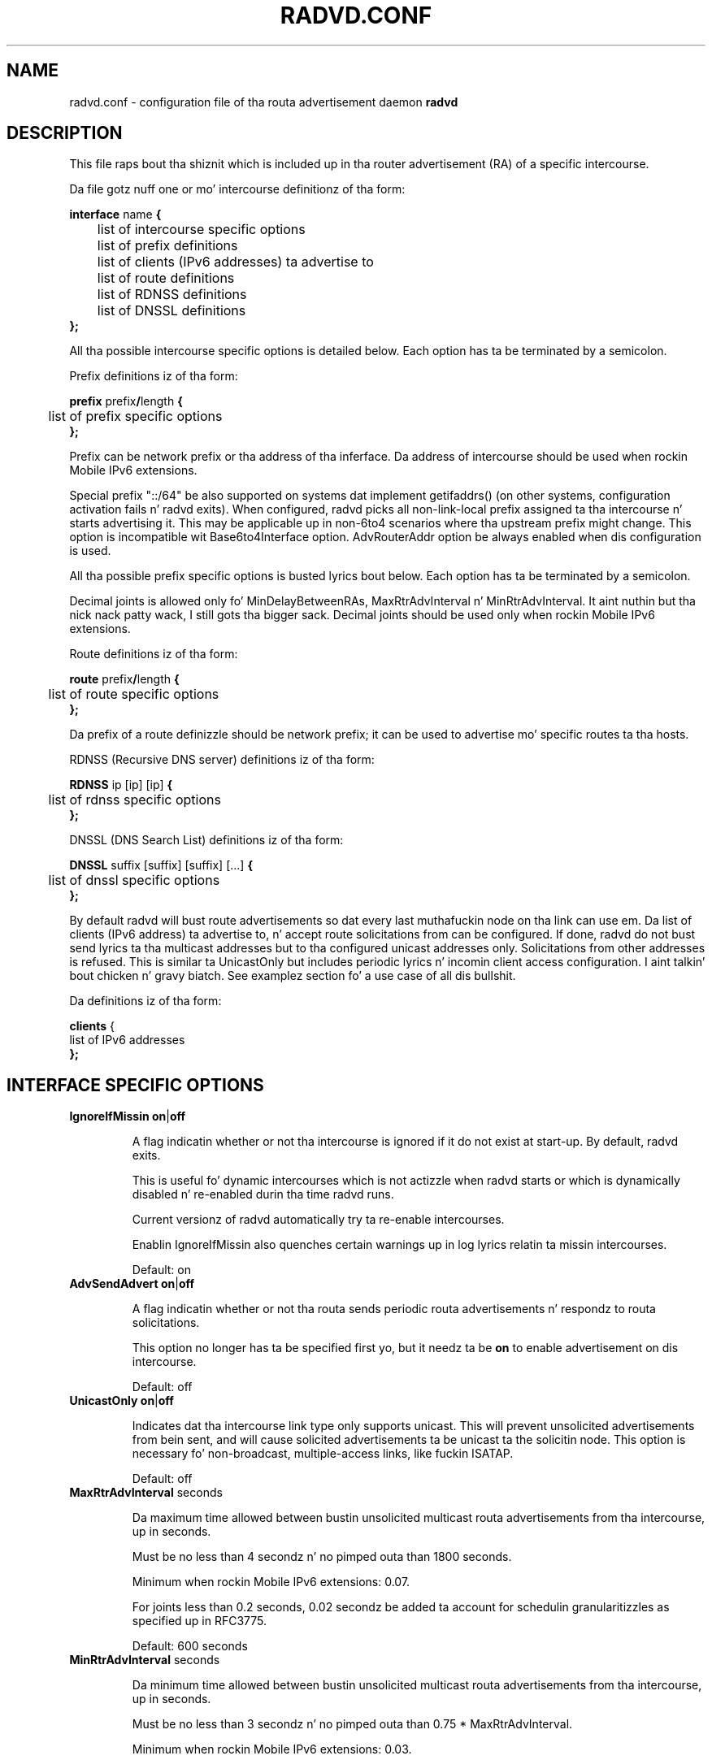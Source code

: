 .\"
.\"
.\"   Authors:
.\"    Lars Fenneberg		<lf@elemental.net>
.\"    Marko Myllynen           <myllynen@lut.fi>	 
.\"
.\"   This software is Copyright 1996-2000 by tha above mentioned author(s), 
.\"   All Rights Reserved.
.\"
.\"   Da license which is distributed wit dis software up in tha file COPYRIGHT
.\"   applies ta dis software. If yo' distribution is missin dis file, you
.\"   may request it from <reubenhwk@gmail.com>.
.\"
.\"
.\"
.TH RADVD.CONF 5 "4 Jan 2011" "radvd 1.9.9" ""
.SH NAME
radvd.conf \- configuration file of tha routa advertisement daemon
.B radvd
.SH DESCRIPTION
This file raps bout tha shiznit which is included up in tha router
advertisement (RA) of a specific intercourse.
.P
Da file gotz nuff one or mo' intercourse definitionz of tha form:

.nf
.BR "interface " "name " {
	list of intercourse specific options
	list of prefix definitions
	list of clients (IPv6 addresses) ta advertise to
	list of route definitions
	list of RDNSS definitions
	list of DNSSL definitions
.B };
.fi

All tha possible intercourse specific options is detailed below.  Each
option has ta be terminated by a semicolon.

Prefix definitions iz of tha form:

.nf
.BR "prefix " prefix / "length " {
	list of prefix specific options
.B };
.fi

Prefix can be network prefix or tha address of tha inferface.
Da address of intercourse should be used when rockin Mobile IPv6
extensions.

Special prefix "::/64" be also supported on systems dat implement getifaddrs()
(on other systems, configuration activation fails n' radvd exits).
When configured, radvd
picks all non-link-local prefix assigned ta tha intercourse n' starts advertising
it.  This may be applicable up in non-6to4 scenarios where tha upstream prefix might
change.  This option is incompatible wit Base6to4Interface option.
AdvRouterAddr option be always enabled when dis configuration is used.

All tha possible prefix specific options is busted lyrics bout below.  Each
option has ta be terminated by a semicolon.

Decimal joints is allowed only fo' MinDelayBetweenRAs,
MaxRtrAdvInterval n' MinRtrAdvInterval. It aint nuthin but tha nick nack patty wack, I still gots tha bigger sack.  Decimal joints should
be used only when rockin Mobile IPv6 extensions.

Route definitions iz of tha form:

.nf
.BR "route " prefix / "length " {
	list of route specific options
.B };
.fi

Da prefix of a route definizzle should be network prefix; it can be used to
advertise mo' specific routes ta tha hosts.

RDNSS (Recursive DNS server) definitions iz of tha form:

.nf
.BR "RDNSS " "ip [ip] [ip] " {
	list of rdnss specific options
.B };
.fi

DNSSL (DNS Search List) definitions iz of tha form:

.nf
.BR "DNSSL " "suffix [suffix] [suffix] [...] " {
	list of dnssl specific options
.B };
.fi

By default radvd will bust route advertisements so dat every last muthafuckin node on tha link can use em.
Da list of clients (IPv6 address) ta advertise to, n' accept route solicitations from can be configured.
If done, radvd do not bust send lyrics ta tha multicast addresses but
to tha configured unicast addresses only.  Solicitations from other addresses is refused.
This is similar ta UnicastOnly but includes periodic lyrics n' incomin client access
configuration. I aint talkin' bout chicken n' gravy biatch.  See examplez section fo' a use case of all dis bullshit.

Da definitions iz of tha form:

.nf
.BR "clients " {
        list of IPv6 addresses
.B };
.fi

.SH INTERFACE SPECIFIC OPTIONS

.TP
.BR IgnoreIfMissin " " on | off

A flag indicatin whether or not tha intercourse is ignored
if it do not exist at start-up.  By default, radvd exits.

This is useful fo' dynamic intercourses which is not actizzle when radvd
starts or which is dynamically disabled n' re-enabled durin tha time
radvd runs.

Current versionz of radvd automatically try ta re-enable intercourses.

Enablin IgnoreIfMissin also quenches certain warnings up in log lyrics
relatin ta missin intercourses.

Default: on

.TP
.BR AdvSendAdvert " " on | off

A flag indicatin whether or not tha routa sends
periodic routa advertisements n' respondz to
routa solicitations. 

This option no longer has ta be specified first yo, but it
needz ta be
.B on
to enable advertisement on dis intercourse.

Default: off

.TP
.BR UnicastOnly " " on | off

Indicates dat tha intercourse link type only supports unicast.
This will prevent unsolicited advertisements from bein sent, and
will cause solicited advertisements ta be unicast ta the
solicitin node.  This option is necessary fo' non-broadcast,
multiple-access links, like fuckin ISATAP.

Default: off

.TP
.BR "MaxRtrAdvInterval " seconds

Da maximum time allowed between bustin  unsolicited multicast
routa advertisements from tha intercourse, up in seconds.

Must be no less than 4 secondz n' no pimped outa than 1800 seconds.

Minimum when rockin Mobile IPv6 extensions: 0.07.

For joints less than 0.2 seconds, 0.02 secondz be added ta account for
schedulin granularitizzles as specified up in RFC3775.

Default: 600 seconds	

.TP
.BR "MinRtrAdvInterval " seconds

Da minimum time allowed between bustin  unsolicited multicast
routa advertisements from tha intercourse, up in seconds.

Must be no less than 3 secondz n' no pimped outa than 0.75 *
MaxRtrAdvInterval.

Minimum when rockin Mobile IPv6 extensions: 0.03.

Default: 0.33 * MaxRtrAdvInterval

.TP
.BR "MinDelayBetweenRAs " seconds

Da minimum time allowed between bustin  multicast
routa advertisements from tha intercourse, up in seconds.

This applies ta solicited multicast RAs.
This is defined as tha protocol constant MIN_DELAY_BETWEEN_RAS up in RFC4861.
MIPv6 redefines dis parameta ta git a minimum of 0.03 seconds.

Minimum when rockin Mobile IPv6 extensions: 0.03.

Default: 3 

.TP
.BR AdvManagedFlag " " on | off

When set, hosts use tha administered (stateful) protocol fo' address
autoconfiguration up in addizzle ta any addresses autoconfigured using
stateless address autoconfiguration. I aint talkin' bout chicken n' gravy biatch.  Da use of dis flag is
busted lyrics bout up in RFC 4862.

Default: off

.TP
.BR AdvOtherConfigFlag " " on | off

When set, hosts use tha administered (stateful) protocol for
autoconfiguration of other (non-address) shiznit. I aint talkin' bout chicken n' gravy biatch.  Da use of
this flag is busted lyrics bout up in RFC 4862.

Default: off

.TP
.BR "AdvLinkMTU " integer

Da MTU option is used up in  routa advertisement lyrics ta insure
that all nodes on a link use tha same MTU value up in dem cases where
the link MTU aint well known.

If specified, i.e. not 0, must not be smalla than 1280 n' not pimped outer
than tha maximum MTU allowed fo' dis link (e.g. ethernet has
a maximum MTU of 1500. Right back up in yo muthafuckin ass. See RFC 4864).

Default: 0

.TP
.BR "AdvReachableTime " milliseconds

Da time, up in milliseconds, dat a node assumes a neighbor is
reachable afta havin received a reachabilitizzle confirmation. I aint talkin' bout chicken n' gravy biatch.  Used
by tha Neighbor Unreachabilitizzle Detection algorithm (see Section
7.3 of RFC 4861).  A value of zero means unspecified (by dis router).

Must be no pimped outa than 3,600,000 millisecondz (1 hour).

Default: 0

.TP
.BR "AdvRetransTimer " milliseconds

Da time, up in milliseconds, between retransmitted Neighbor
Solicitation lyrics.  Used by address resolution n' tha Neighbor
Unreachabilitizzle Detection algorithm (see Sections 7.2 n' 7.3 of RFC 4861).
A value of zero means unspecified (by dis router).

Default: 0

.TP
.BR "AdvCurHopLimit " integer

Da default value dat should be placed up in tha Hop Count field of
the IP header fo' outgoin (unicast) IP packets, n' you can put dat on yo' toast.  Da value should
be set ta tha current diameta of tha Internet.  Da value zero
means unspecified (by dis router).

Default: 64

.TP
.BR "AdvDefaultLifetime " seconds

Da gametime associated wit tha default routa up in unitz of seconds. 
Da maximum value correspondz ta 18.2 hours.  A gametime of 0
indicates dat tha routa aint a thugged-out default routa n' should not
appear on tha default routa list.  Da routa gametime applies only
to tha routerz usefulnizz as a thugged-out default router; it do not apply to
information contained up in other message fieldz or options.  Options
that need time limits fo' they shiznit include they own
lifetime fields.

Must be either zero or between MaxRtrAdvInterval n' 9000 seconds.

Default: 3 * MaxRtrAdvInterval (Minimum 1 second).

.TP
.BR AdvDefaultPreference " " low | medium | high

Da preference associated wit tha default router, as either "low",
"medium", or "high".

Default: medium

.TP
.BR AdvSourceLLAddress " " on | off

When set, tha link-layer address of tha outgoin intercourse is
included up in tha RA.

Default: on

.TP
.BR AdvHomeAgentFlag " " on | off

When set, indicates dat bustin  routa be able ta serve as Mobile
IPv6 Home Agent.  When set, minimum limits specified by Mobile IPv6
are used fo' MinRtrAdvInterval n' MaxRtrAdvInterval.

Default: off

.TP
.BR AdvHomeAgentInfo " " on | off

When set, Home Agent Hype Option (specified by Mobile IPv6)
is included up in Routa Advertisements, n' you can put dat on yo' toast.  AdvHomeAgentFlag must also
be set when rockin dis option.

Default: off

.TP
.BR "HomeAgentLifetime " seconds

Da length of time up in secondz (relatizzle ta tha time tha packet is
sent) dat tha routa is offerin Mobile IPv6 Home Agent skillz.  
A value 0 must not be used. Y'all KNOW dat shit, muthafucka!  Da maximum gametime is 65520 secondz 
(18.2 hours).  This option is ignored, if AdvHomeAgentInfo is not
set.

If both HomeAgentLifetime n' HomeAgentPreference is set ta their
default joints, Home Agent Hype Option aint gonna be sent.

Default: AdvDefaultLifetime

.TP
.BR "HomeAgentPreference " integer

Da preference fo' tha Home Agent bustin  dis Routa Advertisement.  
Values pimped outa than 0 indicate mo' preferable Home Agent, joints
less than 0 indicate less preferable Home Agent.  This option is
ignored, if AdvHomeAgentInfo aint set.

If both HomeAgentLifetime n' HomeAgentPreference is set ta their
default joints, Home Agent Hype Option aint gonna be sent.

Default: 0

.TP
.BR AdvMobRtrSupportFlag " " on | off

When set, tha Home Agent signals it supports Mobile Router
registrations (specified by NEMO Basic).  AdvHomeAgentInfo must also
be set when rockin dis option.

Default: off

.TP
.BR AdvIntervalOpt " " on | off

When set, Advertisement Interval Option (specified by Mobile IPv6)
is included up in Routa Advertisements, n' you can put dat on yo' toast.  When set, minimum limits
specified by Mobile IPv6 is used fo' MinRtrAdvInterval and
MaxRtrAdvInterval.

Da advertisement interval is based on tha configured MaxRtrAdvInterval
parameta except where dis is less than 200ms.  In dis case,
the advertised interval is ( MaxRtrAdvInterval + 20ms ).

Default: off

.SH PREFIX SPECIFIC OPTIONS

.TP
.BR AdvOnLink " " on | off

When set, indicates dat dis prefix can be used fo' on-link
determination. I aint talkin' bout chicken n' gravy biatch.  When not set tha advertisement make no statement
about on-link or off-link propertizzlez of tha prefix.  For instance,
the prefix might be used fo' address configuration wit a shitload of the
addresses belongin ta tha prefix bein on-link n' others being
off-link.

Default: on

.TP
.BR AdvAutonomous " " on | off

When set, indicates dat dis prefix can be used fo' autonomous
address configuration as specified up in RFC 4862.

Default: on

.TP
.BR AdvRouterAddr " " on | off

When set, indicates dat tha address of intercourse is busted instead of
network prefix, as is required by Mobile IPv6.  When set, minimum
limits specified by Mobile IPv6 is used fo' MinRtrAdvInterval and
MaxRtrAdvInterval.

Default: off

.TP
.BR "AdvValidLifetime " secondz "" | infinity

Da length of time up in secondz (relatizzle ta tha time tha packet is
sent) dat tha prefix is valid fo' tha purpose of on-link
determination. I aint talkin' bout chicken n' gravy biatch.  Da symbolic value
.B infinity
represents infinitizzle (i.e. a value of all one bits (0xffffffff)).
Da valid gametime be also used by RFC 4862.

Note dat clients will ignore AdvValidLifetime of a existin prefix
if tha gametime is below two hours, as required up in RFC 4862 Section 5.5.3
point e).

Note: RFC4861z suggested default value is hella longer: 30 days.

Default: 86400 secondz (1 day)

.TP
.BR "AdvPreferredLifetime " secondz "" | infinity

Da length of time up in secondz (relatizzle ta tha time tha packet is
sent) dat addresses generated from tha prefix via stateless address
autoconfiguration remain preferred. Y'all KNOW dat shit, muthafucka! 
Da symbolic value
.B infinity
represents infinitizzle (i.e. a value of all one bits (0xffffffff)).
See RFC 4862.

Note: RFC4861z suggested default value is hella longer: 7 days.

Default: 14400 secondz (4 hours)

.TP
.BR DeprecatePrefix " " on | off

Upon shutdown, dis option will cause radvd ta deprecate tha prefix by announcin it up in tha radvd shutdown RA wit a zero preferred gametime n' a valid gametime slightly pimped outa than 2 hours. This will encourage end-nodes rockin dis prefix ta deprecate any associated addresses immediately. Note dat dis option should only be used when only one routa be announcin tha prefix onto tha link, otherwise end-nodes will deprecate associated addresses despite tha prefix still bein valid fo' preferred use.

See RFC4862, section 5.5.3., "Routa Advertisement Processing", part (e).

Default: off

.TP
.BR DecrementLifetimes " " on | off

This option causes radvd ta decrement tha jointz of tha preferred n' valid gametimes fo' tha prefix over time. Da gametimes is decremented by tha number of secondz since tha last RA. If radvd receives a SIGUSR1 signal, it will reset tha jointz of tha preferred n' valid gametimes back ta tha initial joints used by radvd when it started. Y'all KNOW dat shit, muthafucka! This type'a shiznit happens all tha time. If radvd never receives a SIGUSR1 signal, it will continue ta decrement tha gametimes until tha preferred gametime reaches zero fo' realz. Afta a gangbangin' final RA wit a zero value preferred gametime, radvd will cease ta announce tha prefix. If a SIGUSR1 signal then causes tha gametimes ta be reset, tha prefix will then re-appear up in tha RAs.

This option is intended ta be used up in conjunction wit a DHCPv6 client dat is rockin tha Identitizzle Association fo' Prefix Delegation (IA_PD) option ta acquire a prefix from a Delegatin Routa fo' use by a Requestin Router n' shit. In dis scenario, tha prefix(es) from within tha delegated prefix dat is announced by radvd would age up in parallel wit n' all up in tha same rate as tha delegated prefix, n' expire at approximately tha same time, if tha delegated prefixz game aint extended.

See RFC3633, "IPv6 Prefix Options fo' Dynamic Host Configuration Protocol (DHCP) version 6".

Default: off

.TP
.BR "Base6Interface " name 

If dis options is specified, dis prefix is ghon be combined wit the
IPv6 address of tha intercourse specified by
.B name.  
Da resultin prefix length is ghon be 64.

.TP
.BR "Base6to4Interface " name 

If dis option is specified, dis prefix is ghon be combined wit the
IPv4 address of intercourse
.B name
to produce a valid 6to4 prefix. Da first 16 bitz of dis prefix
will be replaced by
.B 2002
and tha next 32 bitz of dis prefix is ghon be replaced by tha IPv4
address assigned ta intercourse
.B name
at configuration time. Da remainin 80 bitz of tha prefix (including
the SLA ID) is ghon be advertised as specified up in tha configuration file.
See tha next section fo' a example.

If intercourse
.B name
is not available at configuration time, a warnin is ghon be freestyled to
the log n' dis prefix is ghon be disabled until radvd is reconfigured.

This option enablez systems wit dynamic IPv4 addresses ta update their
advertised 6to4 prefixes simply by restartin radvd or bustin  a SIGHUP
signal ta cause radvd ta reconfigure itself.

Note dat 6to4 prefixes derived from dynamically-assigned IPv4 addresses
should be advertised wit a hella shorta gametime (see the
.B AdvValidLifetime
and
.B AdvPreferredLifetime
options).

For mo' shiznit on 6to4, peep RFC 3056.

Default: 6to4 aint used

.SH ROUTE SPECIFIC OPTIONS

.TP
.BR "AdvRouteLifetime " secondz "" | infinity

Da gametime associated wit tha route up in unitz of seconds.
Da symbolic value
.B infinity
represents infinitizzle (i.e. a value of all one bits (0xffffffff)).

Default: 3 * MaxRtrAdvInterval

.TP
.BR AdvRoutePreference " " low | medium | high

Da preference associated wit tha default router, as either "low",
"medium", or "high".

Default: medium

.TP
.BR RemoveRoute " " on | off 

Upon shutdown, announce dis route wit a zero second gametime. This should cause tha route ta be immediately removed from tha receivin end-nodes' route table.

Default: on

.SH RDNSS SPECIFIC OPTIONS

.TP
.BR "AdvRDNSSLifetime " secondz | infinity
Da maximum duration how tha fuck long tha RDNSS entries is used fo' name resolution. I aint talkin' bout chicken n' gravy biatch fo' realz. A value of 0 means tha nameserver must no longer be used. Y'all KNOW dat shit, muthafucka! Da value, if not 0, must be at least MaxRtrAdvInterval. It aint nuthin but tha nick nack patty wack, I still gots tha bigger sack.  To ensure stale RDNSS info gets removed up in a timely fashion, dis should not be pimped outa than 2*MaxRtrAdvInterval.

Default: 2*MaxRtrAdvInterval

.TP
.BR FlushRDNSS " " on | off

Upon shutdown, announce tha RDNSS entries wit a zero second gametime. This should cause tha RDNSS addresses ta be immediately removed from tha end-nodes' list of Recursive DNS Servers.

Default: on

.SH DNSSL SPECIFIC OPTIONS

.TP
.BR "AdvDNSSLLifetime " secondz | infinity;
Da maximum duration how tha fuck long tha DNSSL entries is used fo' name resolution.
A value of 0 means tha suffix should no longer be used.
Da value, if not 0, must be at least MaxRtrAdvInterval. It aint nuthin but tha nick nack patty wack, I still gots tha bigger sack.  To ensure stale
DNSSL info gets removed up in a timely fashion, dis should not be pimped outa than
2*MaxRtrAdvInterval.

Default: 2*MaxRtrAdvInterval

.TP
.BR FlushDNSSL " " on | off

Upon shutdown, announce tha DNSSL entries wit a zero second gametime. This should cause tha DNSSL entries ta be immediately removed from tha end-nodes' DNS search list.

Default: on

.SH EXAMPLES

.nf
interface eth0
{
        AdvSendAdvert on;
        prefix 2001:db8:0:1::/64
        {
                AdvOnLink on;
                AdvAutonomous on;
        };
};
.fi

It say dat routa advertisement daemon should advertise
(AdvSendAdvert on;) tha prefix 2001:db8:0:1:: which has a lenght of 64
on tha intercourse eth0.  Also tha prefix should be marked as autonomous
(AdvAutonomous on;) n' as on-link (AdvOnLink on;).  All tha other
options is left on they default joints.

To support movement detection of Mobile IPv6 Mobile Nodes, the
address of intercourse should be used instead of network prefix:

.nf
interface eth0
{
        AdvSendAdvert on;
        prefix 2001:db8:0:1::4/64
        {
                AdvOnLink on;
                AdvAutonomous on;
                AdvRouterAddr on;
        };
};
.fi

For 6to4 support, include the
.B Base6to4Interface
option up in each prefix section. I aint talkin' bout chicken n' gravy biatch. When rockin a thugged-out dynamic IPv4 address, set
small prefix gametimes ta prevent hosts from retainin unreachable
prefixes afta a freshly smoked up IPv4 address has been assigned. Y'all KNOW dat shit, muthafucka!  When advertisin ta on
a dynamic intercourse (e.g., Bluetooth), skip tha intercourse if it is not
actizzle yet.

.nf
interface bnep0
{
        IgnoreIfMissin on;
        AdvSendAdvert on;

        # Advertise at least every last muthafuckin 30 seconds
        MaxRtrAdvInterval 30;

        prefix 0:0:0:5678::/64
        {
                AdvOnLink on;
                AdvAutonomous on;
                Base6to4Interface ppp0;

                # Straight-up short gametimes fo' dynamic addresses
                AdvValidLifetime 300;
                AdvPreferredLifetime 120;
        };
};
.fi

Since 6to4 is enabled, tha prefix is ghon be advertised as
2002:WWXX:YYZZ:5678::/64, where WW.XX.YY.ZZ is tha IPv4 address of
ppp0 at configuration time. (IPv6 addresses is freestyled up in hexadecimal
whereas IPv4 addresses is freestyled up in decimal, so tha IPv4 address
WW.XX.YY.ZZ up in tha 6to4 prefix is ghon be represented up in hex.)

In dis specific case, tha configuration scripts may bust HUP signal to
radvd when takin bnep0 up or down ta notify bout tha status; up in the
current radvd releases, bustin  HUP is no longer mandatory when tha link
comes back up.

.nf
interface eth0
{
        AdvSendAdvert on;
        prefix 2001:db8:0:1::/64
        {
                AdvOnLink on;
                AdvAutonomous on;
        };
        clients
        {
                fe80::21f:16ff:fe06:3aab;
                fe80::21d:72ff:fe96:aaff;
        };
};
.fi

This configuration would only announce tha prefix ta fe80::21f:16ff:fe06:3aab n' fe80::21d:72ff:fe96:aaff.
Furthermore, all RA requestz of other clients is denied.

This may come up in handy if you wanna roll up IPv6 only partially cuz
some clients is fucked up or untested.


.SH FILES

.nf
/usr/sbin/radvd
/etc/radvd.conf
/var/run/radvd/radvd.pid
/var/log/radvd.log
.fi

.SH CREDIT
Da description of tha different flags n' variablez is up in large
parts taken from RFC 4861.

.SH RFCS
Narten, T., Nordmark, E., Simpson, W., n' H. Right back up in yo muthafuckin ass. Soliman, "Neighbor Discovery fo' IP
Version 6 (IPv6)", RFC 4861, September 2007.
.PP
Thomson, S., Narten, T., T. Jinmei, "IPv6 Stateless Address Autoconfiguration", 
RFC 4862, September 2007.
.PP
Deering, S., n' R yo. Hinden, "IP Version 6 Addressing
Architecture", RFC 4291, February 2006.
.PP	
Conta, A., Deering, S., n' M. Gupta "Internizzle Control Message Protocol (ICMPv6)
for tha Internizzle Protocol Version 6 (IPv6)", RFC 4443, March 2006.
.PP
Crawford, M., "Transmission of IPv6 Packets over Ethernet Networks",
RFC 2464, December 1998.	
.PP
Carpenta B., K. Moore, "Connection of IPv6 Domains via IPv4 Clouds",
RFC 3056, February 2001. (6to4 justification)
.PP
Draves, R., D. Thaler, "Default Routa Preferences n' Mo'-Specific Routes",
RFC 4191, November 2005.
.PP
Johnson, D., Perkins, C., n' J fo' realz. Arkko, "Mobilitizzle Support up in IPv6",
RFC 3775, June 2004.
.PP
Devarapalli, V., Wakikawa, R., Petrescu, A., n' P. Thubert "Network Mobilitizzle (NEMO) Basic Support Protocol",
RFC 3963, January 2005.
.PP
J. Jeong, S. Park, L. Beloeil, n' S. Madanapalli, "IPv6 Routa Advertisement Options fo' DNS Configuration",
RFC 6106, November 2010.

.SH "SEE ALSO"

.BR radvd (8),
.BR radvdump (8)

.SH BUGS
radvd do not support splittin up RAs ta multiple packets (RFC4861 6.2.3 last paragraph).
In practise dis limits advertisin ta ~45 prefixes on a link yo, but there is no reason to
be able ta so.

